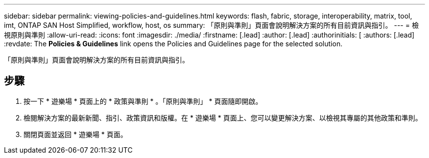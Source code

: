 ---
sidebar: sidebar 
permalink: viewing-policies-and-guidelines.html 
keywords: flash, fabric, storage, interoperability, matrix, tool, imt, ONTAP SAN Host Simplified, workflow, host, os 
summary: 「原則與準則」頁面會說明解決方案的所有目前資訊與指引。 
---
= 檢視原則與準則
:allow-uri-read: 
:icons: font
:imagesdir: ./media/
:firstname: [.lead]
:author: [.lead]
:authorinitials: [
:authors: [.lead]
:revdate: The *Policies &amp; Guidelines* link opens the Policies and Guidelines page for the selected solution.


「原則與準則」頁面會說明解決方案的所有目前資訊與指引。



== 步驟

. 按一下 * 遊樂場 * 頁面上的 * 政策與準則 * 。「原則與準則」 * 頁面隨即開啟。
. 檢閱解決方案的最新新聞、指引、政策資訊和版權。在 * 遊樂場 * 頁面上、您可以變更解決方案、以檢視其專屬的其他政策和準則。
. 關閉頁面並返回 * 遊樂場 * 頁面。

